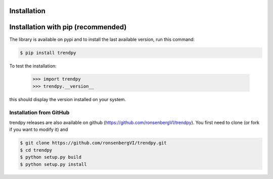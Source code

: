 Installation
------------

Installation with pip (recommended)
-----------------------------------

The library is available on pypi and to install the last available version, run this command:

.. code-block:: bash

    $ pip install trendpy

To test the installation:

    >>> import trendpy
    >>> trendpy.__version__

this should display the version installed on your system.


Installation from GitHub
========================

trendpy releases are also available on github (https://github.com/ronsenbergVI/trendpy). 
You first need to clone (or fork if you want to modify it) and 

.. code-block:: bash

     	$ git clone https://github.com/ronsenbergVI/trendpy.git
    	$ cd trendpy
	$ python setup.py build
     	$ python setup.py install 
